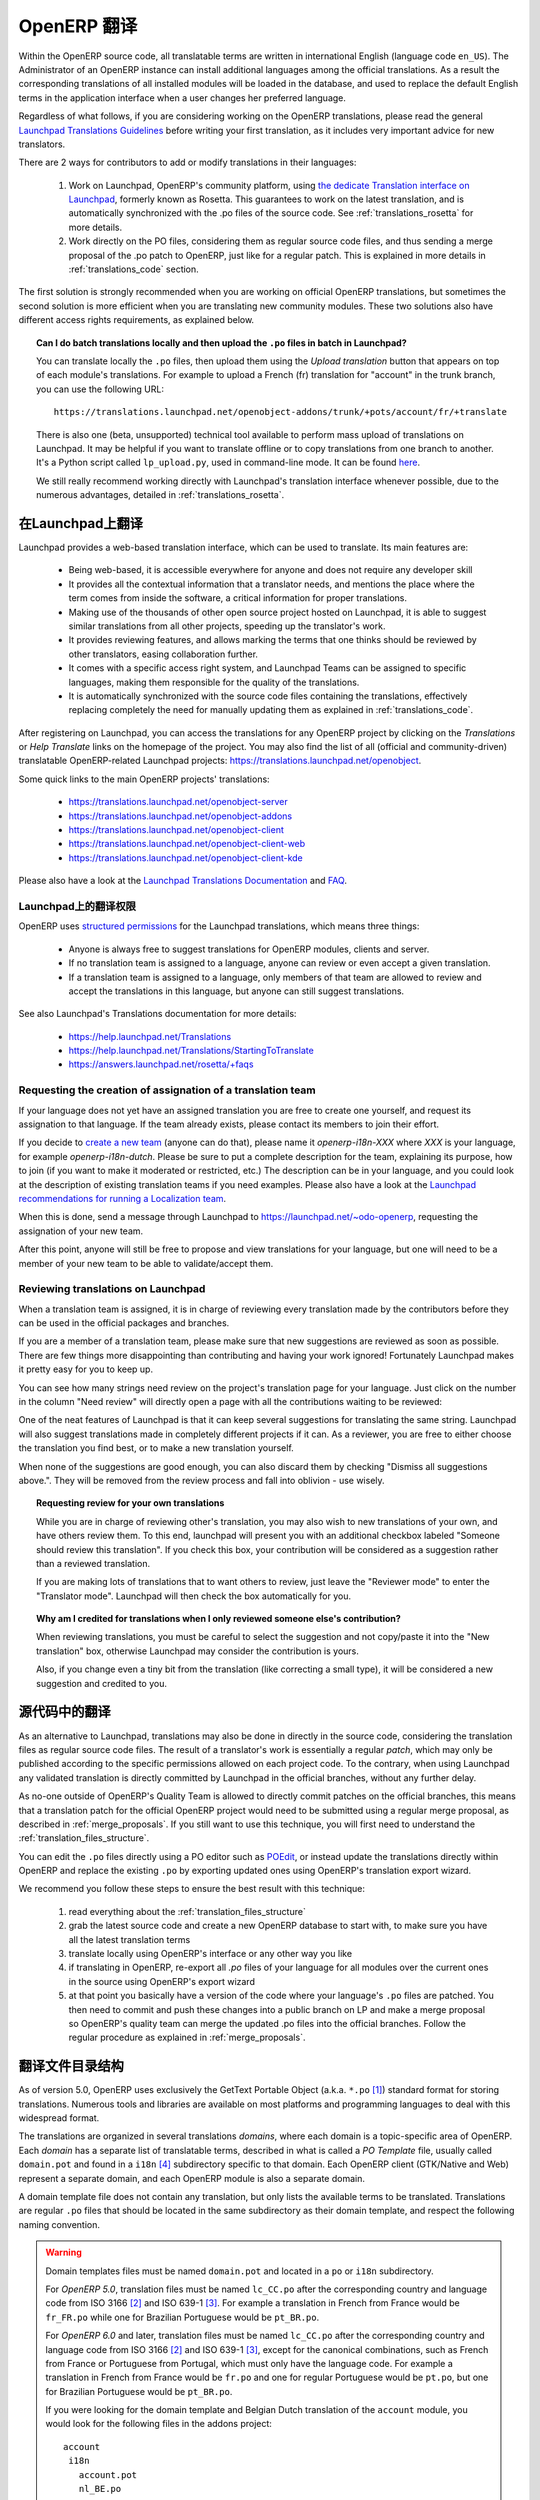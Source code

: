 .. i18n: .. _translating_software:
.. i18n: 
.. i18n: OpenERP Translations
.. i18n: --------------------
..

.. _translating_software:

OpenERP 翻译
--------------------

.. i18n: Within the OpenERP source code, all translatable terms are written in international
.. i18n: English (language code ``en_US``). The Administrator of an OpenERP instance can
.. i18n: install additional languages among the official translations. As a result the corresponding
.. i18n: translations of all installed modules will be loaded in the database, and used to
.. i18n: replace the default English terms in the application interface when a user changes her
.. i18n: preferred language.
..

Within the OpenERP source code, all translatable terms are written in international
English (language code ``en_US``). The Administrator of an OpenERP instance can
install additional languages among the official translations. As a result the corresponding
translations of all installed modules will be loaded in the database, and used to
replace the default English terms in the application interface when a user changes her
preferred language.

.. i18n: Regardless of what follows, if you are considering working on the OpenERP translations,
.. i18n: please read the general `Launchpad Translations Guidelines <https://help.launchpad.net/Translations/Guide>`_ 
.. i18n: before writing your first translation, as it includes very important advice for new translators.
..

Regardless of what follows, if you are considering working on the OpenERP translations,
please read the general `Launchpad Translations Guidelines <https://help.launchpad.net/Translations/Guide>`_ 
before writing your first translation, as it includes very important advice for new translators.

.. i18n: There are 2 ways for contributors to add or modify translations in their languages:
..

There are 2 ways for contributors to add or modify translations in their languages:

.. i18n:     #. Work on Launchpad, OpenERP's community platform, using `the dedicate Translation 
.. i18n:        interface on Launchpad <http://translations.launchpad.net>`_, formerly known as Rosetta.
.. i18n:        This guarantees to work on the latest translation, and is automatically synchronized
.. i18n:        with the .po files of the source code. See :ref:`translations_rosetta` for more
.. i18n:        details.
.. i18n: 
.. i18n:     #. Work directly on the PO files, considering them as regular source code files, and thus
.. i18n:        sending a merge proposal of the .po patch to OpenERP, just like for a regular patch.
.. i18n:        This is explained in more details in :ref:`translations_code` section.
..

    #. Work on Launchpad, OpenERP's community platform, using `the dedicate Translation 
       interface on Launchpad <http://translations.launchpad.net>`_, formerly known as Rosetta.
       This guarantees to work on the latest translation, and is automatically synchronized
       with the .po files of the source code. See :ref:`translations_rosetta` for more
       details.

    #. Work directly on the PO files, considering them as regular source code files, and thus
       sending a merge proposal of the .po patch to OpenERP, just like for a regular patch.
       This is explained in more details in :ref:`translations_code` section.

.. i18n: The first solution is strongly recommended when you are working on official OpenERP translations,
.. i18n: but sometimes the second solution is more efficient when you are translating new community modules.
.. i18n: These two solutions also have different access rights requirements, as explained below.
..

The first solution is strongly recommended when you are working on official OpenERP translations,
but sometimes the second solution is more efficient when you are translating new community modules.
These two solutions also have different access rights requirements, as explained below.

.. i18n: .. topic:: Can I do batch translations locally and then upload the ``.po`` files in batch in Launchpad?
.. i18n: 
.. i18n:     You can translate locally the ``.po`` files, then upload them using the *Upload translation*
.. i18n:     button that appears on top of each module's translations. For example to upload a French (fr) 
.. i18n:     translation for "account" in the trunk branch, you can use the following URL::
.. i18n: 
.. i18n:         https://translations.launchpad.net/openobject-addons/trunk/+pots/account/fr/+translate
.. i18n: 
.. i18n:     There is also one (beta, unsupported) technical tool available to perform mass upload of
.. i18n:     translations on Launchpad. It may be helpful if you want to translate offline or to copy
.. i18n:     translations from one branch to another. It's a Python script called ``lp_upload.py``,
.. i18n:     used in command-line mode. It can be found
.. i18n:     `here <http://bazaar.launchpad.net/~odo-openerp/+junk/openerp-utils/files>`_.
.. i18n: 
.. i18n:     We still really recommend working directly with Launchpad's translation interface whenever possible,
.. i18n:     due to the numerous advantages, detailed in :ref:`translations_rosetta`.
..

.. topic:: Can I do batch translations locally and then upload the ``.po`` files in batch in Launchpad?

    You can translate locally the ``.po`` files, then upload them using the *Upload translation*
    button that appears on top of each module's translations. For example to upload a French (fr) 
    translation for "account" in the trunk branch, you can use the following URL::

        https://translations.launchpad.net/openobject-addons/trunk/+pots/account/fr/+translate

    There is also one (beta, unsupported) technical tool available to perform mass upload of
    translations on Launchpad. It may be helpful if you want to translate offline or to copy
    translations from one branch to another. It's a Python script called ``lp_upload.py``,
    used in command-line mode. It can be found
    `here <http://bazaar.launchpad.net/~odo-openerp/+junk/openerp-utils/files>`_.

    We still really recommend working directly with Launchpad's translation interface whenever possible,
    due to the numerous advantages, detailed in :ref:`translations_rosetta`.

.. i18n: .. _translations_rosetta:
.. i18n: 
.. i18n: Translating with Launchpad
.. i18n: ++++++++++++++++++++++++++
..

.. _translations_rosetta:

在Launchpad上翻译
++++++++++++++++++++++++++

.. i18n: Launchpad provides a web-based translation interface, which can be
.. i18n: used to translate. Its main features are:
..

Launchpad provides a web-based translation interface, which can be
used to translate. Its main features are:

.. i18n:     * Being web-based, it is accessible everywhere for anyone and does not require
.. i18n:       any developer skill
.. i18n:     * It provides all the contextual information that a translator needs, and mentions
.. i18n:       the place where the term comes from inside the software, a critical information
.. i18n:       for proper translations.
.. i18n:     * Making use of the thousands of other open source project hosted on Launchpad,
.. i18n:       it is able to suggest similar translations from all other projects, speeding
.. i18n:       up the translator's work.
.. i18n:     * It provides reviewing features, and allows marking the terms that one thinks
.. i18n:       should be reviewed by other translators, easing collaboration further.
.. i18n:     * It comes with a specific access right system, and Launchpad Teams can be assigned
.. i18n:       to specific languages, making them responsible for the quality of the translations.
.. i18n:     * It is automatically synchronized with the source code files containing the
.. i18n:       translations, effectively replacing completely the need for manually updating
.. i18n:       them as explained in :ref:`translations_code`.
..

    * Being web-based, it is accessible everywhere for anyone and does not require
      any developer skill
    * It provides all the contextual information that a translator needs, and mentions
      the place where the term comes from inside the software, a critical information
      for proper translations.
    * Making use of the thousands of other open source project hosted on Launchpad,
      it is able to suggest similar translations from all other projects, speeding
      up the translator's work.
    * It provides reviewing features, and allows marking the terms that one thinks
      should be reviewed by other translators, easing collaboration further.
    * It comes with a specific access right system, and Launchpad Teams can be assigned
      to specific languages, making them responsible for the quality of the translations.
    * It is automatically synchronized with the source code files containing the
      translations, effectively replacing completely the need for manually updating
      them as explained in :ref:`translations_code`.

.. i18n: After registering on Launchpad, you can access the translations for any OpenERP project
.. i18n: by clicking on the *Translations* or *Help Translate* links on the homepage of the project.
.. i18n: You may also find the list of all (official and community-driven) translatable OpenERP-related
.. i18n: Launchpad projects: https://translations.launchpad.net/openobject.
..

After registering on Launchpad, you can access the translations for any OpenERP project
by clicking on the *Translations* or *Help Translate* links on the homepage of the project.
You may also find the list of all (official and community-driven) translatable OpenERP-related
Launchpad projects: https://translations.launchpad.net/openobject.

.. i18n: Some quick links to the main OpenERP projects' translations:
..

Some quick links to the main OpenERP projects' translations:

.. i18n:     * https://translations.launchpad.net/openobject-server
.. i18n:     * https://translations.launchpad.net/openobject-addons
.. i18n:     * https://translations.launchpad.net/openobject-client
.. i18n:     * https://translations.launchpad.net/openobject-client-web
.. i18n:     * https://translations.launchpad.net/openobject-client-kde
..

    * https://translations.launchpad.net/openobject-server
    * https://translations.launchpad.net/openobject-addons
    * https://translations.launchpad.net/openobject-client
    * https://translations.launchpad.net/openobject-client-web
    * https://translations.launchpad.net/openobject-client-kde

.. i18n: Please also have a look at the `Launchpad Translations Documentation <https://help.launchpad.net/Translations/>`_
.. i18n: and `FAQ <https://answers.launchpad.net/rosetta/+faqs>`_.
..

Please also have a look at the `Launchpad Translations Documentation <https://help.launchpad.net/Translations/>`_
and `FAQ <https://answers.launchpad.net/rosetta/+faqs>`_.

.. i18n: Permissions for Translations on Launchpad
.. i18n: ~~~~~~~~~~~~~~~~~~~~~~~~~~~~~~~~~~~~~~~~~
..

Launchpad上的翻译权限
~~~~~~~~~~~~~~~~~~~~~~~~~~~~~~~~~~~~~~~~~

.. i18n: OpenERP uses `structured permissions <https://help.launchpad.net/Translations/YourProject/PermissionPolicies>`_ 
.. i18n: for the Launchpad translations, which means three things:
..

OpenERP uses `structured permissions <https://help.launchpad.net/Translations/YourProject/PermissionPolicies>`_ 
for the Launchpad translations, which means three things:

.. i18n:     * Anyone is always free to suggest translations for OpenERP modules, clients and server.
.. i18n:     * If no translation team is assigned to a language, anyone can review or even accept a 
.. i18n:       given translation.
.. i18n:     * If a translation team is assigned to a language, only members of that team are allowed
.. i18n:       to review and accept the translations in this language, but anyone can still suggest
.. i18n:       translations.
..

    * Anyone is always free to suggest translations for OpenERP modules, clients and server.
    * If no translation team is assigned to a language, anyone can review or even accept a 
      given translation.
    * If a translation team is assigned to a language, only members of that team are allowed
      to review and accept the translations in this language, but anyone can still suggest
      translations.

.. i18n: See also Launchpad's Translations documentation for more details:
..

See also Launchpad's Translations documentation for more details:

.. i18n:     * https://help.launchpad.net/Translations
.. i18n:     * https://help.launchpad.net/Translations/StartingToTranslate
.. i18n:     * https://answers.launchpad.net/rosetta/+faqs
..

    * https://help.launchpad.net/Translations
    * https://help.launchpad.net/Translations/StartingToTranslate
    * https://answers.launchpad.net/rosetta/+faqs

.. i18n: Requesting the creation of assignation of a translation team
.. i18n: ~~~~~~~~~~~~~~~~~~~~~~~~~~~~~~~~~~~~~~~~~~~~~~~~~~~~~~~~~~~~
.. i18n: If your language does not yet have an assigned translation you are free to create one
.. i18n: yourself, and request its assignation to that language. If the team already exists,
.. i18n: please contact its members to join their effort.
..

Requesting the creation of assignation of a translation team
~~~~~~~~~~~~~~~~~~~~~~~~~~~~~~~~~~~~~~~~~~~~~~~~~~~~~~~~~~~~
If your language does not yet have an assigned translation you are free to create one
yourself, and request its assignation to that language. If the team already exists,
please contact its members to join their effort.

.. i18n: If you decide to `create a new team <https://launchpad.net/people/+newteam>`_ (anyone can do that),
.. i18n: please name it *openerp-i18n-XXX* where *XXX* is your language, for example *openerp-i18n-dutch*.
.. i18n: Please be sure to put a complete description for the team, explaining its purpose, how to join
.. i18n: (if you want to make it moderated or restricted, etc.) The description can be in your language,
.. i18n: and you could look at the description of existing translation teams if you need examples.
.. i18n: Please also have a look at the
.. i18n: `Launchpad recommendations for running a Localization team <https://help.launchpad.net/Translations/Guide#Running a localization team>`_.
..

If you decide to `create a new team <https://launchpad.net/people/+newteam>`_ (anyone can do that),
please name it *openerp-i18n-XXX* where *XXX* is your language, for example *openerp-i18n-dutch*.
Please be sure to put a complete description for the team, explaining its purpose, how to join
(if you want to make it moderated or restricted, etc.) The description can be in your language,
and you could look at the description of existing translation teams if you need examples.
Please also have a look at the
`Launchpad recommendations for running a Localization team <https://help.launchpad.net/Translations/Guide#Running a localization team>`_.

.. i18n: When this is done, send a message through Launchpad to https://launchpad.net/~odo-openerp, requesting
.. i18n: the assignation of your new team.
..

When this is done, send a message through Launchpad to https://launchpad.net/~odo-openerp, requesting
the assignation of your new team.

.. i18n: After this point, anyone will still be free to propose and view translations for your language, but one will
.. i18n: need to be a member of your new team to be able to validate/accept them.
..

After this point, anyone will still be free to propose and view translations for your language, but one will
need to be a member of your new team to be able to validate/accept them.

.. i18n: Reviewing translations on Launchpad
.. i18n: ~~~~~~~~~~~~~~~~~~~~~~~~~~~~~~~~~~~
.. i18n: When a translation team is assigned, it is in charge of reviewing every
.. i18n: translation made by the contributors before they can be used in the official
.. i18n: packages and branches.
..

Reviewing translations on Launchpad
~~~~~~~~~~~~~~~~~~~~~~~~~~~~~~~~~~~
When a translation team is assigned, it is in charge of reviewing every
translation made by the contributors before they can be used in the official
packages and branches.

.. i18n: If you are a member of a translation team, please make sure that new
.. i18n: suggestions are reviewed as soon as possible.
.. i18n: There are few things more disappointing than contributing and having your work
.. i18n: ignored! Fortunately Launchpad makes it pretty easy for you to keep up.
..

If you are a member of a translation team, please make sure that new
suggestions are reviewed as soon as possible.
There are few things more disappointing than contributing and having your work
ignored! Fortunately Launchpad makes it pretty easy for you to keep up.

.. i18n: You can see how many strings need review on the project's translation page for
.. i18n: your language.
.. i18n: Just click on the number in the column "Need review" will directly open a page
.. i18n: with all the contributions waiting to be reviewed:
..

You can see how many strings need review on the project's translation page for
your language.
Just click on the number in the column "Need review" will directly open a page
with all the contributions waiting to be reviewed:

.. i18n: .. image:: img/translation-lp-template-list.png
.. i18n:    :width: 100%
..

.. image:: img/translation-lp-template-list.png
   :width: 100%

.. i18n: One of the neat features of Launchpad is that it can keep several suggestions
.. i18n: for translating the same string. Launchpad will also suggest translations made in
.. i18n: completely different projects if it can.
.. i18n: As a reviewer, you are free to either choose the translation you find best, or
.. i18n: to make a new translation yourself.
..

One of the neat features of Launchpad is that it can keep several suggestions
for translating the same string. Launchpad will also suggest translations made in
completely different projects if it can.
As a reviewer, you are free to either choose the translation you find best, or
to make a new translation yourself.

.. i18n: When  none of the suggestions are good enough, you can also discard them by
.. i18n: checking "Dismiss all suggestions above.". They will be removed from the review
.. i18n: process and fall into oblivion - use wisely.
..

When  none of the suggestions are good enough, you can also discard them by
checking "Dismiss all suggestions above.". They will be removed from the review
process and fall into oblivion - use wisely.

.. i18n: .. image:: img/translation-lp-review.png
.. i18n:    :width: 100%
..

.. image:: img/translation-lp-review.png
   :width: 100%

.. i18n: .. topic:: Requesting review for your own translations
.. i18n: 
.. i18n:     While you are in charge of reviewing other's translation, you may also
.. i18n:     wish to new translations of your own, and have others review them.
.. i18n:     To this end, launchpad will present you with an additional checkbox
.. i18n:     labeled "Someone should review this translation". If you check this box,
.. i18n:     your contribution will be considered as a suggestion rather than a
.. i18n:     reviewed translation.
.. i18n:     
.. i18n:     If you are making lots of translations that to want others to review, 
.. i18n:     just leave the "Reviewer mode" to enter the "Translator mode". Launchpad
.. i18n:     will then check the box automatically for you.
.. i18n: 
.. i18n:     .. image:: img/translation-lp-translator-mode.png
.. i18n:        :width: 100%
..

.. topic:: Requesting review for your own translations

    While you are in charge of reviewing other's translation, you may also
    wish to new translations of your own, and have others review them.
    To this end, launchpad will present you with an additional checkbox
    labeled "Someone should review this translation". If you check this box,
    your contribution will be considered as a suggestion rather than a
    reviewed translation.
    
    If you are making lots of translations that to want others to review, 
    just leave the "Reviewer mode" to enter the "Translator mode". Launchpad
    will then check the box automatically for you.

    .. image:: img/translation-lp-translator-mode.png
       :width: 100%

.. i18n: .. topic:: Why am I credited for translations when I only reviewed someone else's contribution?
.. i18n: 
.. i18n:     When reviewing translations, you must be careful to select the suggestion
.. i18n:     and not copy/paste it into the "New translation" box, otherwise Launchpad
.. i18n:     may consider the contribution is yours.
.. i18n:     
.. i18n:     Also, if you change even a tiny bit from the translation (like correcting
.. i18n:     a small type), it will be considered a new suggestion and credited to you.
..

.. topic:: Why am I credited for translations when I only reviewed someone else's contribution?

    When reviewing translations, you must be careful to select the suggestion
    and not copy/paste it into the "New translation" box, otherwise Launchpad
    may consider the contribution is yours.
    
    Also, if you change even a tiny bit from the translation (like correcting
    a small type), it will be considered a new suggestion and credited to you.

.. i18n: .. _translations_code:
.. i18n: 
.. i18n: Translating in the source code
.. i18n: ++++++++++++++++++++++++++++++
..

.. _translations_code:

源代码中的翻译
++++++++++++++++++++++++++++++

.. i18n: As an alternative to Launchpad, translations may also be done in directly in the
.. i18n: source code, considering the translation files as regular source code files.
.. i18n: The result of a translator's work is essentially a regular *patch*, which may
.. i18n: only be published according to the specific permissions allowed on each project
.. i18n: code. To the contrary, when using Launchpad any validated translation is directly
.. i18n: committed by Launchpad in the official branches, without any further delay.
..

As an alternative to Launchpad, translations may also be done in directly in the
source code, considering the translation files as regular source code files.
The result of a translator's work is essentially a regular *patch*, which may
only be published according to the specific permissions allowed on each project
code. To the contrary, when using Launchpad any validated translation is directly
committed by Launchpad in the official branches, without any further delay.

.. i18n: As no-one outside of OpenERP's Quality Team is allowed to directly commit
.. i18n: patches on the official branches, this means that a translation patch for
.. i18n: the official OpenERP project would need to be submitted using a regular merge proposal,
.. i18n: as described in :ref:`merge_proposals`.
.. i18n: If you still want to use this technique, you will first need to understand the
.. i18n: :ref:`translation_files_structure`.
..

As no-one outside of OpenERP's Quality Team is allowed to directly commit
patches on the official branches, this means that a translation patch for
the official OpenERP project would need to be submitted using a regular merge proposal,
as described in :ref:`merge_proposals`.
If you still want to use this technique, you will first need to understand the
:ref:`translation_files_structure`.

.. i18n: You can edit the ``.po`` files directly using a PO editor such
.. i18n: as `POEdit <http://www.poedit.net>`_, or instead update the translations directly
.. i18n: within OpenERP and replace the existing ``.po`` by exporting updated ones using
.. i18n: OpenERP's translation export wizard.
..

You can edit the ``.po`` files directly using a PO editor such
as `POEdit <http://www.poedit.net>`_, or instead update the translations directly
within OpenERP and replace the existing ``.po`` by exporting updated ones using
OpenERP's translation export wizard.

.. i18n: We recommend you follow these steps to ensure the best result with this technique:
..

We recommend you follow these steps to ensure the best result with this technique:

.. i18n:     #. read everything about the :ref:`translation_files_structure`
.. i18n:     #. grab the latest source code and create a new OpenERP database to start with,
.. i18n:        to make sure you have all the latest translation terms
.. i18n:     #. translate locally using OpenERP's interface or any other way you like
.. i18n:     #. if translating in OpenERP, re-export all `.po` files of your language for all modules
.. i18n:        over the current ones in the source using OpenERP's export wizard
.. i18n:     #. at that point you basically have a version of the code where your language's
.. i18n:        ``.po`` files are patched. You then need to commit and push these changes into
.. i18n:        a public branch on LP and make a merge proposal so OpenERP's quality team can merge
.. i18n:        the updated .po files into the official branches. Follow the regular procedure
.. i18n:        as explained in :ref:`merge_proposals`.
..

    #. read everything about the :ref:`translation_files_structure`
    #. grab the latest source code and create a new OpenERP database to start with,
       to make sure you have all the latest translation terms
    #. translate locally using OpenERP's interface or any other way you like
    #. if translating in OpenERP, re-export all `.po` files of your language for all modules
       over the current ones in the source using OpenERP's export wizard
    #. at that point you basically have a version of the code where your language's
       ``.po`` files are patched. You then need to commit and push these changes into
       a public branch on LP and make a merge proposal so OpenERP's quality team can merge
       the updated .po files into the official branches. Follow the regular procedure
       as explained in :ref:`merge_proposals`.

.. i18n: .. _translation_files_structure:
.. i18n: 
.. i18n: Translation files structure
.. i18n: +++++++++++++++++++++++++++
..

.. _translation_files_structure:

翻译文件目录结构
+++++++++++++++++++++++++++

.. i18n: .. versionchanged:: 5.0 and 6.0
..

.. versionchanged:: 5.0 and 6.0

.. i18n: As of version 5.0, OpenERP uses exclusively the GetText Portable Object (a.k.a. ``*.po`` [#f_po]_)
.. i18n: standard format for storing translations. Numerous tools and libraries are available on most
.. i18n: platforms and programming languages to deal with this widespread format.
..

As of version 5.0, OpenERP uses exclusively the GetText Portable Object (a.k.a. ``*.po`` [#f_po]_)
standard format for storing translations. Numerous tools and libraries are available on most
platforms and programming languages to deal with this widespread format.

.. i18n: The translations are organized in several translations *domains*, where each domain is a
.. i18n: topic-specific area of OpenERP. Each *domain* has a separate list of translatable terms,
.. i18n: described in what is called a *PO Template* file, usually called ``domain.pot`` and found
.. i18n: in a ``i18n`` [#i18n]_ subdirectory specific to that domain. Each OpenERP client (GTK/Native
.. i18n: and Web) represent a separate domain, and each OpenERP module is also a separate domain.
..

The translations are organized in several translations *domains*, where each domain is a
topic-specific area of OpenERP. Each *domain* has a separate list of translatable terms,
described in what is called a *PO Template* file, usually called ``domain.pot`` and found
in a ``i18n`` [#i18n]_ subdirectory specific to that domain. Each OpenERP client (GTK/Native
and Web) represent a separate domain, and each OpenERP module is also a separate domain.

.. i18n: A domain template file does not contain any translation, but only lists the available terms
.. i18n: to be translated. Translations are regular ``.po`` files that should be located in the same
.. i18n: subdirectory as their domain template, and respect the following naming convention.
..

A domain template file does not contain any translation, but only lists the available terms
to be translated. Translations are regular ``.po`` files that should be located in the same
subdirectory as their domain template, and respect the following naming convention.

.. i18n: .. warning::
.. i18n: 
.. i18n:     Domain templates files must be named ``domain.pot`` and located in a ``po`` or ``i18n``
.. i18n:     subdirectory.
.. i18n: 
.. i18n:     For *OpenERP 5.0*, translation files must be named ``lc_CC.po`` after the corresponding
.. i18n:     country and language code from ISO 3166 [#iso3166]_ and ISO 639-1 [#iso639_1]_.
.. i18n:     For example a translation in French from France would be ``fr_FR.po`` while one for
.. i18n:     Brazilian Portuguese would be ``pt_BR.po``.
.. i18n: 
.. i18n:     For *OpenERP 6.0* and later, translation files must be named ``lc_CC.po`` after the corresponding
.. i18n:     country and language code from ISO 3166 [#iso3166]_ and ISO 639-1 [#iso639_1]_, except for
.. i18n:     the canonical combinations, such as French from France or Portuguese from Portugal, which
.. i18n:     must only have the language code.
.. i18n:     For example a translation in French from France would be ``fr.po`` and one for regular
.. i18n:     Portuguese would be ``pt.po``, but one for Brazilian Portuguese would be ``pt_BR.po``.
.. i18n: 
.. i18n:     If you were looking for the domain template and Belgian Dutch translation of the
.. i18n:     ``account`` module, you would look for the following files in the addons project::
.. i18n:     
.. i18n:         account
.. i18n:          i18n
.. i18n:            account.pot
.. i18n:            nl_BE.po
..

.. warning::

    Domain templates files must be named ``domain.pot`` and located in a ``po`` or ``i18n``
    subdirectory.

    For *OpenERP 5.0*, translation files must be named ``lc_CC.po`` after the corresponding
    country and language code from ISO 3166 [#iso3166]_ and ISO 639-1 [#iso639_1]_.
    For example a translation in French from France would be ``fr_FR.po`` while one for
    Brazilian Portuguese would be ``pt_BR.po``.

    For *OpenERP 6.0* and later, translation files must be named ``lc_CC.po`` after the corresponding
    country and language code from ISO 3166 [#iso3166]_ and ISO 639-1 [#iso639_1]_, except for
    the canonical combinations, such as French from France or Portuguese from Portugal, which
    must only have the language code.
    For example a translation in French from France would be ``fr.po`` and one for regular
    Portuguese would be ``pt.po``, but one for Brazilian Portuguese would be ``pt_BR.po``.

    If you were looking for the domain template and Belgian Dutch translation of the
    ``account`` module, you would look for the following files in the addons project::
    
        account
         i18n
           account.pot
           nl_BE.po

.. i18n: .. [#f_po] http://www.gnu.org/software/autoconf/manual/gettext/PO-Files.html#PO-Files
.. i18n: .. [#iso3166] http://www.iso.org/iso/country_codes/iso_3166_code_lists.htm
.. i18n: .. [#iso639_1] http://en.wikipedia.org/wiki/List_of_ISO_639-1_codes
.. i18n: .. [#i18n] *i18n* is a common shortcut for *Internationalization*, as there are 18 letters
.. i18n:            between the first i and last n in this word.
..

.. [#f_po] http://www.gnu.org/software/autoconf/manual/gettext/PO-Files.html#PO-Files
.. [#iso3166] http://www.iso.org/iso/country_codes/iso_3166_code_lists.htm
.. [#iso639_1] http://en.wikipedia.org/wiki/List_of_ISO_639-1_codes
.. [#i18n] *i18n* is a common shortcut for *Internationalization*, as there are 18 letters
           between the first i and last n in this word.
